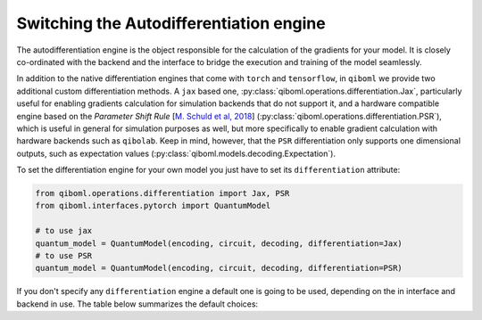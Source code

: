 .. _differentiation_engines

==========================================
 Switching the Autodifferentiation engine
==========================================

The autodifferentiation engine is the object responsible for the calculation of the gradients for your model. It is closely co-ordinated with the backend and the interface to bridge the execution and training of the model seamlessly.

In addition to the native differentiation engines that come with ``torch`` and ``tensorflow``, in ``qiboml`` we provide two additional custom differentiation methods. A ``jax`` based one, :py:class:`qiboml.operations.differentiation.Jax`, particularly useful for enabling gradients calculation for simulation backends that do not support it, and a hardware compatible engine based on the `Parameter Shift Rule` [`M. Schuld et al, 2018 <https://arxiv.org/abs/1811.11184>`_] (:py:class:`qiboml.operations.differentiation.PSR`), which is useful in general for simulation purposes as well, but more specifically to enable gradient calculation with hardware backends such as ``qibolab``. Keep in mind, however, that the ``PSR`` differentiation only supports one dimensional outputs, such as expectation values (:py:class:`qiboml.models.decoding.Expectation`).

To set the differentiation engine for your own model you just have to set its ``differentiation`` attribute:

.. code::

   from qiboml.operations.differentiation import Jax, PSR
   from qiboml.interfaces.pytorch import QuantumModel

   # to use jax
   quantum_model = QuantumModel(encoding, circuit, decoding, differentiation=Jax)
   # to use PSR
   quantum_model = QuantumModel(encoding, circuit, decoding, differentiation=PSR)

If you don't specify any ``differentiation`` engine a default one is going to be used, depending on the in interface and backend in use. The table below summarizes the default choices:


.. raw:: html

    <style>
    table, th, td {
    border: 1px solid black;
    text-align: center;
    }
    </style>
    <table style="width:80%" align="center">
        <thead>
            <tr>
                <th>Interface</th>
                <th>Backend</th>
                <th>Differentiation</th>
            </tr>
        </thead>
        <tbody>
            <tr>
                <td rowspan="3">torch</td>
                <td>torch</td>
                <td>torch</td>
            </tr>
            <tr>
                <td>tensorflow / jax / numpy</td>
                <td>Jax</td>
            </tr>
            <tr>
                <td>other</td>
                <td>PSR</td>
            </tr>
            <tr>
                <td rowspan="3">keras</td>
                <td>tensorflow</td>
                <td>tensorflow</td>
            </tr>
            <tr>
                <td>torch / jax / numpy</td>
                <td>Jax</td>
            </tr>
            <tr>
                <td>other</td>
                <td>PSR</td>
            </tr>
        </tbody>
    </table>
